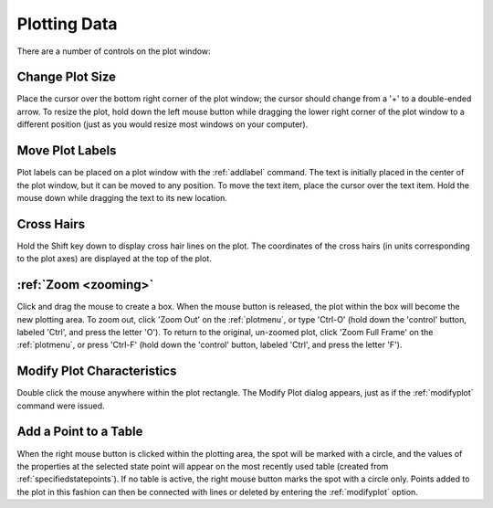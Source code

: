 .. _plotwindow: 

*************
Plotting Data
*************

There are a number of controls on the plot window:

Change Plot Size
----------------

Place the cursor over the bottom right corner of the plot window; the cursor should change from a '+' to a double-ended arrow. To resize the plot, hold down the left mouse button while dragging the lower right corner of the plot window to a different position (just as you would resize most windows on your computer).

Move Plot Labels
----------------

Plot labels can be placed on a plot window with the :ref:`addlabel`  command. The text is initially placed in the center of the plot window, but it can be moved to any position. To move the text item, place the cursor over the text item. Hold the mouse down while dragging the text to its new location.

Cross Hairs
-----------

Hold the Shift key down to display cross hair lines on the plot. The coordinates of the cross hairs (in units corresponding to the plot axes) are displayed at the top of the plot.

:ref:`Zoom <zooming>`
---------------------

Click and drag the mouse to create a box. When the mouse button is released, the plot within the box will become the new plotting area. To zoom out, click 'Zoom Out' on the :ref:`plotmenu`, or type 'Ctrl-O' (hold down the 'control' button, labeled 'Ctrl', and press the letter 'O'). To return to the original, un-zoomed plot, click 'Zoom Full Frame' on the :ref:`plotmenu`, or press 'Ctrl-F' (hold down the 'control' button, labeled 'Ctrl', and press the letter 'F').

Modify Plot Characteristics
---------------------------

Double click the mouse anywhere within the plot rectangle. The Modify Plot dialog appears, just as if the :ref:`modifyplot` command were issued.

Add a Point to a Table
----------------------
When the right mouse button is clicked within the plotting area, the spot will be marked with a circle, and the values of the properties at the selected state point will appear on the most recently used table (created from :ref:`specifiedstatepoints`). If no table is active, the right mouse button marks the spot with a circle only. Points added to the plot in this fashion can then be connected with lines or deleted by entering the :ref:`modifyplot` option.